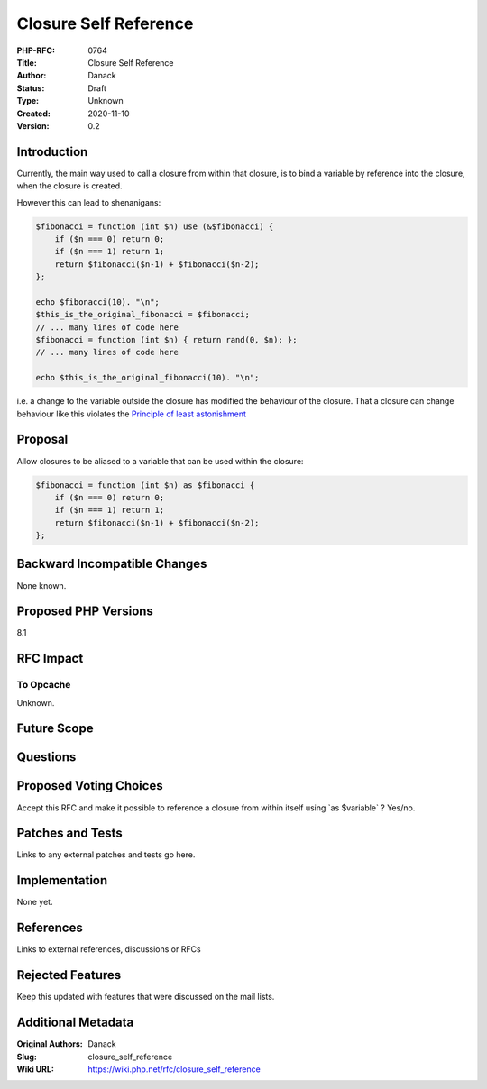 Closure Self Reference
======================

:PHP-RFC: 0764
:Title: Closure Self Reference
:Author: Danack
:Status: Draft
:Type: Unknown
:Created: 2020-11-10
:Version: 0.2

Introduction
------------

Currently, the main way used to call a closure from within that closure,
is to bind a variable by reference into the closure, when the closure is
created.

However this can lead to shenanigans:

.. code:: php

   $fibonacci = function (int $n) use (&$fibonacci) {
       if ($n === 0) return 0;
       if ($n === 1) return 1;
       return $fibonacci($n-1) + $fibonacci($n-2);
   };

   echo $fibonacci(10). "\n";
   $this_is_the_original_fibonacci = $fibonacci;
   // ... many lines of code here
   $fibonacci = function (int $n) { return rand(0, $n); };
   // ... many lines of code here

   echo $this_is_the_original_fibonacci(10). "\n";

i.e. a change to the variable outside the closure has modified the
behaviour of the closure. That a closure can change behaviour like this
violates the `Principle of least
astonishment <https://en.wikipedia.org/wiki/Principle_of_least_astonishment>`__

Proposal
--------

Allow closures to be aliased to a variable that can be used within the
closure:

.. code:: php

   $fibonacci = function (int $n) as $fibonacci {
       if ($n === 0) return 0;
       if ($n === 1) return 1;
       return $fibonacci($n-1) + $fibonacci($n-2);
   };

Backward Incompatible Changes
-----------------------------

None known.

Proposed PHP Versions
---------------------

8.1

RFC Impact
----------

To Opcache
~~~~~~~~~~

Unknown.

Future Scope
------------

Questions
---------

Proposed Voting Choices
-----------------------

Accept this RFC and make it possible to reference a closure from within
itself using \`as $variable\` ? Yes/no.

Patches and Tests
-----------------

Links to any external patches and tests go here.

Implementation
--------------

None yet.

References
----------

Links to external references, discussions or RFCs

Rejected Features
-----------------

Keep this updated with features that were discussed on the mail lists.

Additional Metadata
-------------------

:Original Authors: Danack
:Slug: closure_self_reference
:Wiki URL: https://wiki.php.net/rfc/closure_self_reference
